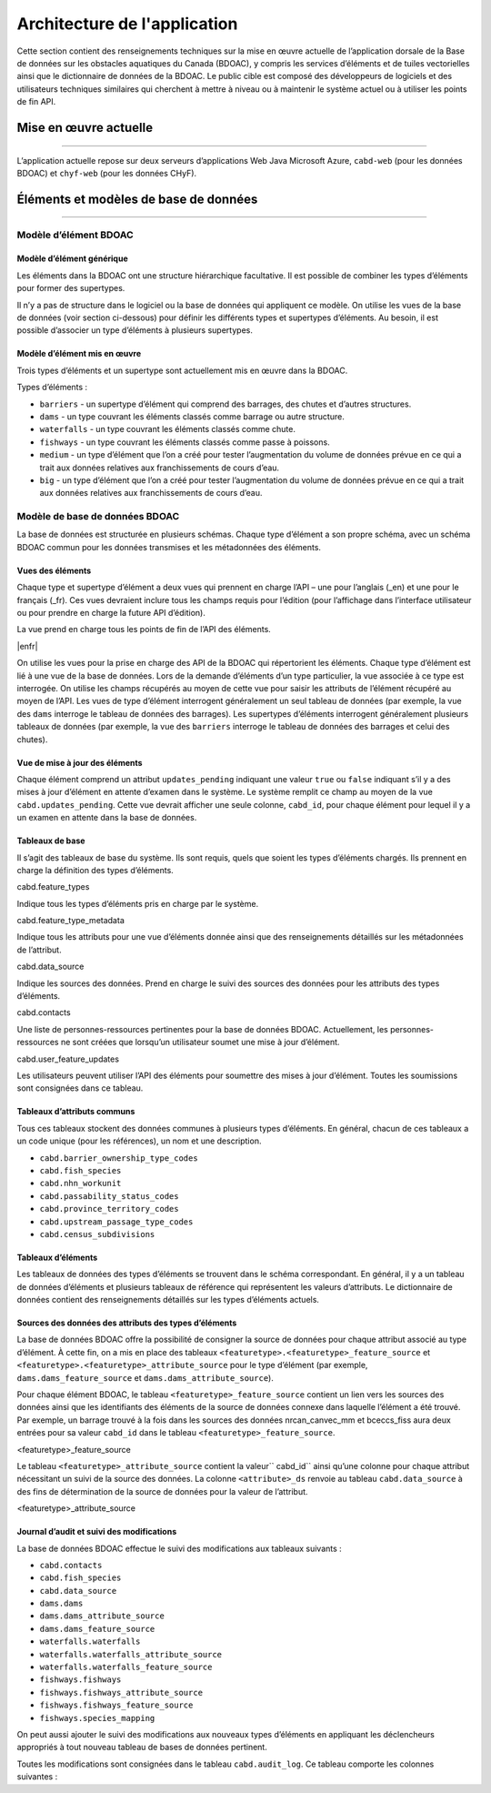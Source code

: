 ..
    Raw html added to assign styling only to codeblocks being used as headers in this document

.. raw:: html

    <style> .codeblocksize {line-height: 2.5; font-size: x-large; background-color: rgb(175 184 193 / 20%); border-radius: 6px; color: #CC3600; padding: 0.2em 0.4em; padding-top: 0.2em; padding-right: 0.4em; padding-bottom: 0.2em; padding-left: 0.4em;}</style>

.. role:: codeblocksize

.. _application-architecture:

Architecture de l'application
#############################

Cette section contient des renseignements techniques sur la mise en œuvre actuelle de l’application dorsale de la Base de données sur les obstacles aquatiques du Canada (BDOAC), y compris les services d’éléments et de tuiles vectorielles ainsi que le dictionnaire de données de la BDOAC. Le public cible est composé des développeurs de logiciels et des utilisateurs techniques similaires qui cherchent à mettre à niveau ou à maintenir le système actuel ou à utiliser les points de fin API.

.. _current-application-architecture:

Mise en œuvre actuelle
**********************

-----

L’application actuelle repose sur deux serveurs d’applications Web Java Microsoft Azure, ``cabd-web`` (pour les données BDOAC) et ``chyf-web`` (pour les données CHyF).

.. image:: img/app-arch3.jpg
    :align: center

.. _cabd-feature-model:

.. _cabd-models:

Éléments et modèles de base de données
**************************************

-----

Modèle d’élément BDOAC
======================

.. _generic-feature-model:

Modèle d’élément générique
--------------------------

Les éléments dans la BDOAC ont une structure hiérarchique facultative. Il est possible de combiner les types d’éléments pour former des supertypes.

Il n’y a pas de structure dans le logiciel ou la base de données qui appliquent ce modèle. On utilise les vues de la base de données (voir section ci-dessous) pour définir les différents types et supertypes d’éléments. Au besoin, il est possible d’associer un type d’éléments à plusieurs supertypes.

.. image:: img/genericmodel.jpg
    :align: center
    :width: 500

.. _implemented-feature-model:

Modèle d’élément mis en œuvre
-----------------------------

Trois types d’éléments et un supertype sont actuellement mis en œuvre dans la BDOAC.

.. image:: img/implementedmodel.jpg
    :align: center
    :width: 500

Types d’éléments :

- ``barriers`` - un supertype d’élément qui comprend des barrages, des chutes et d’autres structures.
- ``dams`` - un type couvrant les éléments classés comme barrage ou autre structure.
- ``waterfalls`` - un type couvrant les éléments classés comme chute.
- ``fishways`` - un type couvrant les éléments classés comme passe à poissons.
- ``medium`` - un type d’élément que l’on a créé pour tester l’augmentation du volume de données prévue en ce qui a trait aux données relatives aux franchissements de cours d’eau.
- ``big`` - un type d’élément que l’on a créé pour tester l’augmentation du volume de données prévue en ce qui a trait aux données relatives aux franchissements de cours d’eau.

.. _cabd-database-model:

Modèle de base de données BDOAC
===============================

La base de données est structurée en plusieurs schémas. Chaque type d’élément a son propre schéma, avec un schéma BDOAC commun pour les données transmises et les métadonnées des éléments.

.. _cabd-feature-views:

Vues des éléments
-----------------

Chaque type et supertype d’élément a deux vues qui prennent en charge l’API – une pour l’anglais (_en) et une pour le français (_fr). Ces vues devraient inclure tous les champs requis pour l’édition (pour l’affichage dans l’interface utilisateur ou pour prendre en charge la future API d’édition).

La vue  prend en charge tous les points de fin de l’API des éléments.

|enfr| 

On utilise les vues pour la prise en charge des API de la BDOAC qui répertorient les éléments. Chaque type d’élément est lié à une vue de la base de données. Lors de la demande d’éléments d’un type particulier, la vue associée à ce type est interrogée. On utilise les champs récupérés au moyen de cette vue pour saisir les attributs de l’élément récupéré au moyen de l’API. Les vues de type d’élément interrogent généralement un seul tableau de données (par exemple, la vue des  ``dams`` interroge le tableau de données des barrages). Les supertypes d’éléments interrogent généralement plusieurs tableaux de données (par exemple, la vue des ``barriers`` interroge le tableau de données des barrages et celui des chutes).

.. _cabd-feature-update-view:

Vue de mise à jour des éléments
-------------------------------

Chaque élément comprend un attribut ``updates_pending`` indiquant une valeur ``true`` ou ``false`` indiquant s’il y a des mises à jour d’élément en attente d’examen dans le système. Le système remplit ce champ au moyen de la vue ``cabd.updates_pending``. Cette vue devrait afficher une seule colonne, ``cabd_id``, pour chaque élément pour lequel il y a un examen en attente dans la base de données.


.. _core-tables:

Tableaux de base
----------------

Il s’agit des tableaux de base du système. Ils sont requis, quels que soient les types d’éléments chargés. Ils prennent en charge la définition des types d’éléments.

:codeblocksize:`cabd.feature_types`

Indique tous les types d’éléments pris en charge par le système.

.. csv-table:: 
    :file: tbl/core-tables.csv
    :widths: 30, 70
    :header-rows: 1

:codeblocksize:`cabd.feature_type_metadata`

Indique tous les attributs pour une vue d’éléments donnée ainsi que des renseignements détaillés sur les métadonnées de l’attribut.

.. csv-table:: 
    :file: tbl/feature-type-metadata.csv
    :widths: 30, 70
    :header-rows: 1

:codeblocksize:`cabd.data_source`

Indique les sources des données. Prend en charge le suivi des sources des données pour les attributs des types d’éléments.

.. csv-table:: 
    :file: tbl/data-source.csv
    :widths: 30, 70
    :header-rows: 1


.. _shared-attribute-tables:

:codeblocksize:`cabd.contacts`

Une liste de personnes-ressources pertinentes pour la base de données BDOAC. Actuellement, les personnes-ressources ne sont créées que lorsqu’un utilisateur soumet une mise à jour d’élément.

.. csv-table:: 
    :file: tbl/contacts.csv
    :widths: 30, 70
    :header-rows: 1


:codeblocksize:`cabd.user_feature_updates`

Les utilisateurs peuvent utiliser l’API des éléments pour soumettre des mises à jour d’élément. Toutes les soumissions sont consignées dans ce tableau.

.. csv-table:: 
    :file: tbl/user_feature_updates.csv
    :widths: 30, 70
    :header-rows: 1
    
        
Tableaux d’attributs communs
----------------------------

Tous ces tableaux stockent des données communes à plusieurs types d’éléments. En général, chacun de ces tableaux a un code unique (pour les références), un nom et une description.

* ``cabd.barrier_ownership_type_codes``
* ``cabd.fish_species``
* ``cabd.nhn_workunit``
* ``cabd.passability_status_codes``
* ``cabd.province_territory_codes``
* ``cabd.upstream_passage_type_codes``
* ``cabd.census_subdivisions``

.. _feature-tables:

Tableaux d’éléments
-------------------

Les tableaux de données des types d’éléments se trouvent dans le schéma correspondant. En général, il y a un tableau de données d’éléments et plusieurs tableaux de référence qui représentent les valeurs d’attributs. Le dictionnaire de données contient des renseignements détaillés sur les types d’éléments actuels.

.. _feature-type-attribute-data-sources:

Sources des données des attributs des types d’éléments
------------------------------------------------------

La base de données BDOAC offre la possibilité de consigner la source de données pour chaque attribut associé au type d’élément. À cette fin, on a mis en place des tableaux ``<featuretype>.<featuretype>_feature_source`` et ``<featuretype>.<featuretype>_attribute_source`` pour le type d’élément (par exemple, ``dams.dams_feature_source`` et ``dams.dams_attribute_source``).

Pour chaque élément BDOAC, le tableau ``<featuretype>_feature_source``  contient un lien vers les sources des données ainsi que les identifiants des éléments de la source de données connexe dans laquelle l’élément a été trouvé. Par exemple, un barrage trouvé à la fois dans les sources des données nrcan_canvec_mm et bceccs_fiss aura deux entrées pour sa valeur ``cabd_id`` dans le tableau ``<featuretype>_feature_source``.

:codeblocksize:`<featuretype>_feature_source`

.. csv-table:: 
    :file: tbl/feature-source.csv
    :widths: 30, 70
    :header-rows: 1

Le tableau ``<featuretype>_attribute_source`` contient la valeur`` cabd_id`` ainsi qu’une colonne pour chaque attribut nécessitant un suivi de la source des données. La colonne ``<attribute>_ds`` renvoie au tableau ``cabd.data_source`` à des fins de détermination de la source de données pour la valeur de l’attribut.

:codeblocksize:`<featuretype>_attribute_source`

.. csv-table:: 
    :file: tbl/feature-attribute.csv
    :widths: 30, 70
    :header-rows: 1


.. _audit_log:
    
Journal d’audit et suivi des modifications
------------------------------------------

La base de données BDOAC effectue le suivi des modifications aux tableaux suivants :

* ``cabd.contacts``
* ``cabd.fish_species``
* ``cabd.data_source``
* ``dams.dams``
* ``dams.dams_attribute_source``
* ``dams.dams_feature_source``
* ``waterfalls.waterfalls``
* ``waterfalls.waterfalls_attribute_source``
* ``waterfalls.waterfalls_feature_source``
* ``fishways.fishways``
* ``fishways.fishways_attribute_source``
* ``fishways.fishways_feature_source``
* ``fishways.species_mapping``

On peut aussi ajouter le suivi des modifications aux nouveaux types d’éléments en appliquant les déclencheurs appropriés à tout nouveau tableau de bases de données pertinent.

Toutes les modifications sont consignées dans le tableau ``cabd.audit_log``. Ce tableau comporte les colonnes suivantes :

.. csv-table:: 
    :file: tbl/audit_log_table.csv
    :widths: 30, 70
    :header-rows: 1
    
